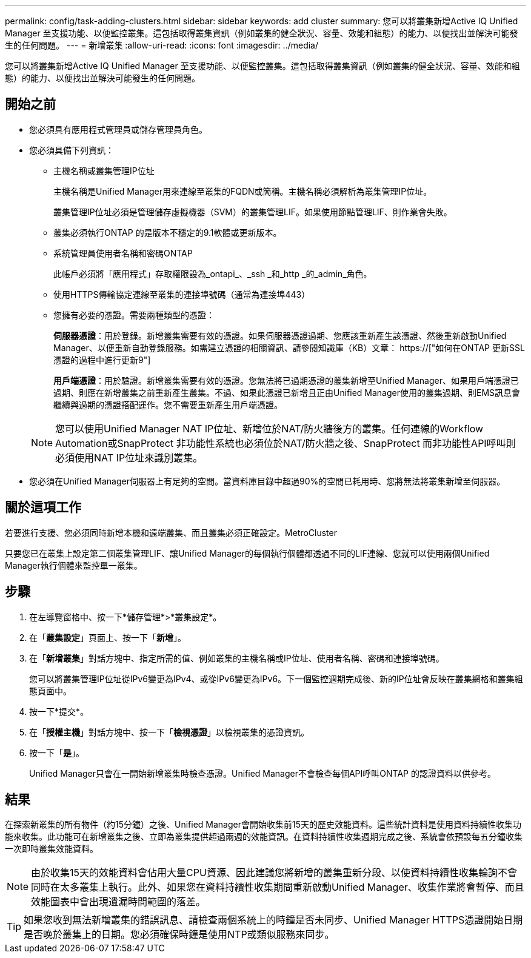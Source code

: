 ---
permalink: config/task-adding-clusters.html 
sidebar: sidebar 
keywords: add cluster 
summary: 您可以將叢集新增Active IQ Unified Manager 至支援功能、以便監控叢集。這包括取得叢集資訊（例如叢集的健全狀況、容量、效能和組態）的能力、以便找出並解決可能發生的任何問題。 
---
= 新增叢集
:allow-uri-read: 
:icons: font
:imagesdir: ../media/


[role="lead"]
您可以將叢集新增Active IQ Unified Manager 至支援功能、以便監控叢集。這包括取得叢集資訊（例如叢集的健全狀況、容量、效能和組態）的能力、以便找出並解決可能發生的任何問題。



== 開始之前

* 您必須具有應用程式管理員或儲存管理員角色。
* 您必須具備下列資訊：
+
** 主機名稱或叢集管理IP位址
+
主機名稱是Unified Manager用來連線至叢集的FQDN或簡稱。主機名稱必須解析為叢集管理IP位址。

+
叢集管理IP位址必須是管理儲存虛擬機器（SVM）的叢集管理LIF。如果使用節點管理LIF、則作業會失敗。

** 叢集必須執行ONTAP 的是版本不穩定的9.1軟體或更新版本。
** 系統管理員使用者名稱和密碼ONTAP
+
此帳戶必須將「應用程式」存取權限設為_ontapi_、_ssh _和_http _的_admin_角色。

** 使用HTTPS傳輸協定連線至叢集的連接埠號碼（通常為連接埠443）
** 您擁有必要的憑證。需要兩種類型的憑證：
+
*伺服器憑證*：用於登錄。新增叢集需要有效的憑證。如果伺服器憑證過期、您應該重新產生該憑證、然後重新啟動Unified Manager、以便重新自動登錄服務。如需建立憑證的相關資訊、請參閱知識庫（KB）文章： https://["如何在ONTAP 更新SSL憑證的過程中進行更新9"]

+
*用戶端憑證*：用於驗證。新增叢集需要有效的憑證。您無法將已過期憑證的叢集新增至Unified Manager、如果用戶端憑證已過期、則應在新增叢集之前重新產生叢集。不過、如果此憑證已新增且正由Unified Manager使用的叢集過期、則EMS訊息會繼續與過期的憑證搭配運作。您不需要重新產生用戶端憑證。



+
[NOTE]
====
您可以使用Unified Manager NAT IP位址、新增位於NAT/防火牆後方的叢集。任何連線的Workflow Automation或SnapProtect 非功能性系統也必須位於NAT/防火牆之後、SnapProtect 而非功能性API呼叫則必須使用NAT IP位址來識別叢集。

====
* 您必須在Unified Manager伺服器上有足夠的空間。當資料庫目錄中超過90%的空間已耗用時、您將無法將叢集新增至伺服器。




== 關於這項工作

若要進行支援、您必須同時新增本機和遠端叢集、而且叢集必須正確設定。MetroCluster

只要您已在叢集上設定第二個叢集管理LIF、讓Unified Manager的每個執行個體都透過不同的LIF連線、您就可以使用兩個Unified Manager執行個體來監控單一叢集。



== 步驟

. 在左導覽窗格中、按一下*儲存管理*>*叢集設定*。
. 在「*叢集設定*」頁面上、按一下「*新增*」。
. 在「*新增叢集*」對話方塊中、指定所需的值、例如叢集的主機名稱或IP位址、使用者名稱、密碼和連接埠號碼。
+
您可以將叢集管理IP位址從IPv6變更為IPv4、或從IPv6變更為IPv6。下一個監控週期完成後、新的IP位址會反映在叢集網格和叢集組態頁面中。

. 按一下*提交*。
. 在「*授權主機*」對話方塊中、按一下「*檢視憑證*」以檢視叢集的憑證資訊。
. 按一下「*是*」。
+
Unified Manager只會在一開始新增叢集時檢查憑證。Unified Manager不會檢查每個API呼叫ONTAP 的認證資料以供參考。





== 結果

在探索新叢集的所有物件（約15分鐘）之後、Unified Manager會開始收集前15天的歷史效能資料。這些統計資料是使用資料持續性收集功能來收集。此功能可在新增叢集之後、立即為叢集提供超過兩週的效能資訊。在資料持續性收集週期完成之後、系統會依預設每五分鐘收集一次即時叢集效能資料。

[NOTE]
====
由於收集15天的效能資料會佔用大量CPU資源、因此建議您將新增的叢集重新分段、以使資料持續性收集輪詢不會同時在太多叢集上執行。此外、如果您在資料持續性收集期間重新啟動Unified Manager、收集作業將會暫停、而且效能圖表中會出現遺漏時間範圍的落差。

====
[TIP]
====
如果您收到無法新增叢集的錯誤訊息、請檢查兩個系統上的時鐘是否未同步、Unified Manager HTTPS憑證開始日期是否晚於叢集上的日期。您必須確保時鐘是使用NTP或類似服務來同步。

====